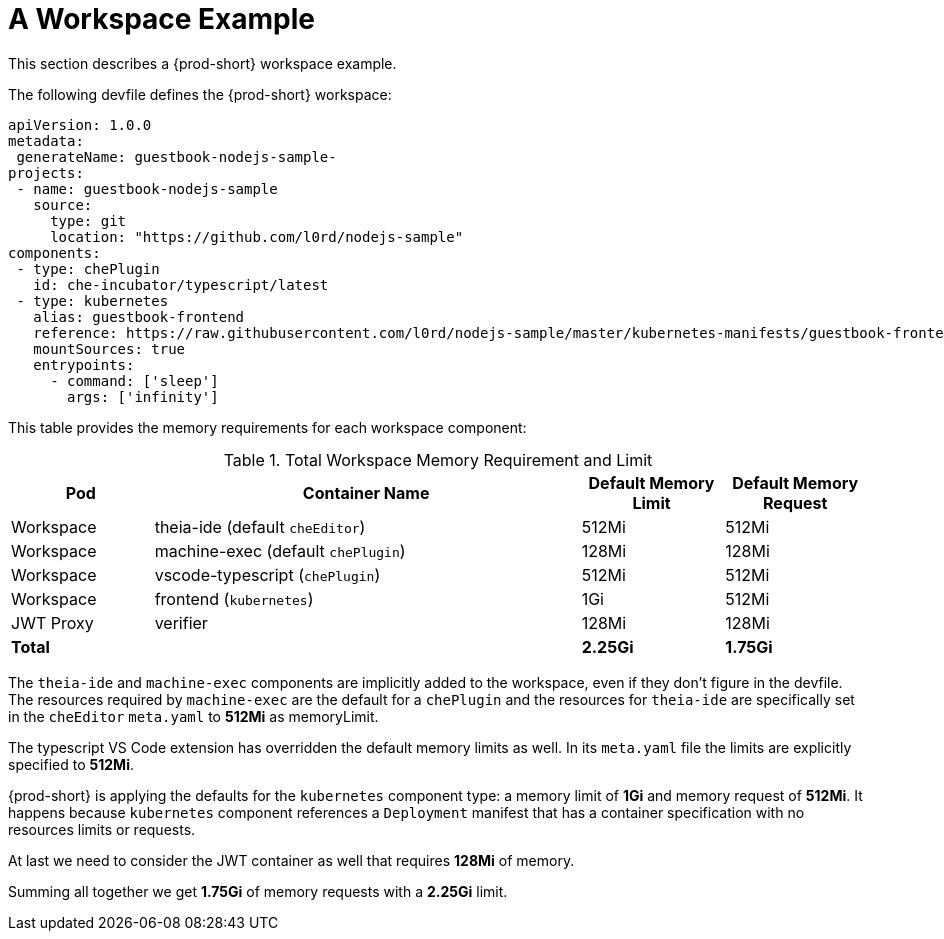 [id="a-workspace-example_{context}"]
= A Workspace Example

This section describes a {prod-short} workspace example.

The following devfile defines the {prod-short} workspace:

[source,yaml]
----
apiVersion: 1.0.0
metadata:
 generateName: guestbook-nodejs-sample-
projects:
 - name: guestbook-nodejs-sample
   source:
     type: git
     location: "https://github.com/l0rd/nodejs-sample"
components:
 - type: chePlugin
   id: che-incubator/typescript/latest
 - type: kubernetes
   alias: guestbook-frontend
   reference: https://raw.githubusercontent.com/l0rd/nodejs-sample/master/kubernetes-manifests/guestbook-frontend.deployment.yaml
   mountSources: true
   entrypoints:
     - command: ['sleep']
       args: ['infinity']
----

This table provides the memory requirements for each workspace component:

[cols="1,3,1,1", options="header"] 
.Total Workspace Memory Requirement and Limit
|===
|Pod
|Container Name
|Default Memory Limit
|Default Memory Request

|Workspace
|theia-ide (default `cheEditor`)
|512Mi
|512Mi

|Workspace
|machine-exec (default `chePlugin`)
|128Mi
|128Mi

|Workspace
|vscode-typescript (`chePlugin`)
|512Mi
|512Mi

|Workspace
|frontend (`kubernetes`)
|1Gi
|512Mi

|JWT Proxy
|verifier
|128Mi
|128Mi

2+>s|Total
>s|2.25Gi
>s|1.75Gi
|===

The `theia-ide` and `machine-exec` components are implicitly added to the workspace, even if they don't figure in the devfile. The resources required by `machine-exec` are the default for a `chePlugin` and the resources for `theia-ide` are specifically set in the `cheEditor` `meta.yaml` to **512Mi** as memoryLimit.

The typescript VS Code extension has overridden the default memory limits as well. In its `meta.yaml` file the limits are explicitly specified to **512Mi**.

{prod-short} is applying the defaults for the `kubernetes` component type: a memory limit of **1Gi** and memory request of **512Mi**. 
It happens because `kubernetes` component references a `Deployment` manifest that has a container specification with no resources limits or requests.

At last we need to consider the JWT container as well that requires **128Mi** of memory.

Summing all together we get **1.75Gi** of memory requests with a **2.25Gi** limit.
